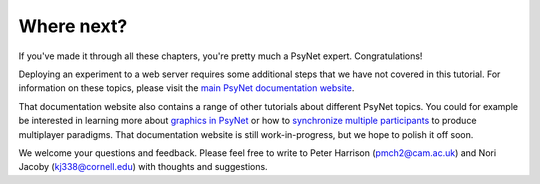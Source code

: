 Where next?
===========

If you've made it through all these chapters, you're pretty much a PsyNet expert. Congratulations!

Deploying an experiment to a web server requires some additional steps
that we have not covered in this tutorial.
For information on these topics, please visit the `main PsyNet documentation website <https://psynet.dev>`_.

That documentation website also contains a range of other tutorials about different PsyNet topics.
You could for example be interested in learning more about
`graphics in PsyNet <https://psynetdev.gitlab.io/PsyNet/tutorials/graphics.html>`_
or how to `synchronize multiple participants <https://psynetdev.gitlab.io/PsyNet/tutorials/synchronization.html>`_
to produce multiplayer paradigms.
That documentation website is still work-in-progress, but we hope to polish it off soon.

We welcome your questions and feedback. Please feel free to write to Peter Harrison (pmch2@cam.ac.uk)
and Nori Jacoby (kj338@cornell.edu) with thoughts and suggestions.
